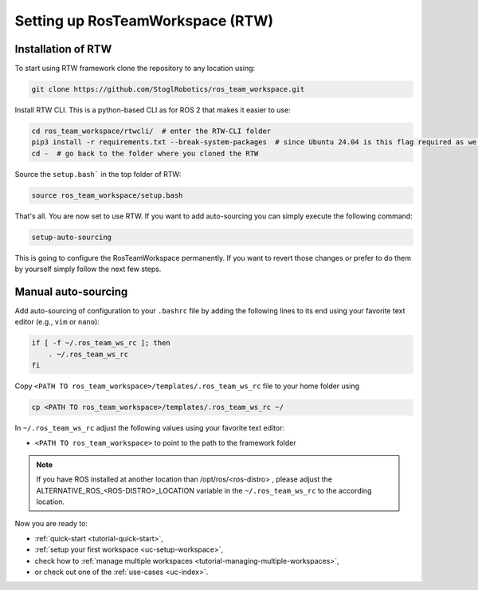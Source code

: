 =================================
Setting up RosTeamWorkspace (RTW)
=================================
.. _tutorial-setting-up-rtw:

Installation of RTW
""""""""""""""""""""""""""
To start using RTW framework clone the repository to any location using:

.. code-block:: bash

   git clone https://github.com/StoglRobotics/ros_team_workspace.git

Install RTW CLI. This is a python-based CLI as for ROS 2 that makes it easier to use:

.. code-block:: bash

   cd ros_team_workspace/rtwcli/  # enter the RTW-CLI folder
   pip3 install -r requirements.txt --break-system-packages  # since Ubuntu 24.04 is this flag required as we are not using virtual environment
   cd -  # go back to the folder where you cloned the RTW

Source the ``setup.bash``` in the top folder of RTW:

.. code-block:: bash

   source ros_team_workspace/setup.bash

That's all. You are now set to use RTW. If you want to add auto-sourcing you can simply execute the following command:

.. code-block:: bash

   setup-auto-sourcing


This is going to configure the RosTeamWorkspace permanently. If you want to revert those changes or prefer to do them by yourself simply follow the next few steps.

Manual auto-sourcing
"""""""""""""""""""""

Add auto-sourcing of configuration to your ``.bashrc`` file by adding the following lines to its end using your favorite text editor (e.g., ``vim`` or ``nano``):

.. code-block:: bash

   if [ -f ~/.ros_team_ws_rc ]; then
       . ~/.ros_team_ws_rc
   fi

Copy ``<PATH TO ros_team_workspace>/templates/.ros_team_ws_rc`` file to your home folder using

.. code-block:: bash

   cp <PATH TO ros_team_workspace>/templates/.ros_team_ws_rc ~/


In ``~/.ros_team_ws_rc`` adjust the following values using your favorite text editor:

- ``<PATH TO ros_team_workspace>`` to point to the path to the framework folder

.. note::
  If you have ROS installed at another location than /opt/ros/<ros-distro> , please adjust the ALTERNATIVE_ROS_<ROS-DISTRO>_LOCATION variable in the ``~/.ros_team_ws_rc`` to the according location.

Now you are ready to:

- :ref:`quick-start <tutorial-quick-start>`,
- :ref:`setup your first workspace <uc-setup-workspace>`,
- check how to :ref:`manage multiple workspaces <tutorial-managing-multiple-workspaces>`,
- or check out one of the :ref:`use-cases <uc-index>`.
